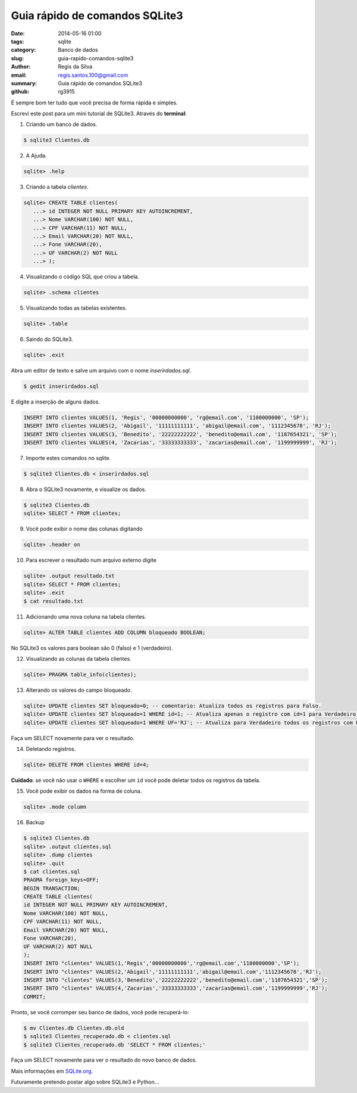 Guia rápido de comandos SQLite3
###############################

:date: 2014-05-16 01:00
:tags: sqlite
:category: Banco de dados
:slug: guia-rapido-comandos-sqlite3
:author: Regis da Silva
:email: regis.santos.100@gmail.com
:summary: Guia rápido de comandos SQLite3
:github: rg3915

É sempre bom ter tudo que você precisa de forma rápida e simples.

Escrevi este post para um mini tutorial de SQLite3. Através do **terminal**:

1. Criando um banco de dados.

.. code-block:: bash

	$ sqlite3 Clientes.db

2. A Ajuda.

.. code-block:: bash

	sqlite> .help

3. Criando a tabela *clientes*.

.. code-block:: sql

	sqlite> CREATE TABLE clientes(
	   ...> id INTEGER NOT NULL PRIMARY KEY AUTOINCREMENT,
	   ...> Nome VARCHAR(100) NOT NULL,
	   ...> CPF VARCHAR(11) NOT NULL,
	   ...> Email VARCHAR(20) NOT NULL,
	   ...> Fone VARCHAR(20),
	   ...> UF VARCHAR(2) NOT NULL
	   ...> );

4. Visualizando o código SQL que criou a tabela.

.. code-block:: bash

	sqlite> .schema clientes

5. Visualizando todas as tabelas existentes.

.. code-block:: bash

	sqlite> .table

6. Saindo do SQLite3.

.. code-block:: bash

	sqlite> .exit

Abra um editor de texto e salve um arquivo com o nome *inserirdados.sql*.

.. code-block:: bash

	$ gedit inserirdados.sql

E digite a inserção de alguns dados.

.. code-block:: sql

	INSERT INTO clientes VALUES(1, 'Regis', '00000000000', 'rg@email.com', '1100000000', 'SP');
	INSERT INTO clientes VALUES(2, 'Abigail', '11111111111', 'abigail@email.com', '1112345678', 'RJ');
	INSERT INTO clientes VALUES(3, 'Benedito', '22222222222', 'benedito@email.com', '1187654321', 'SP');
	INSERT INTO clientes VALUES(4, 'Zacarias', '33333333333', 'zacarias@email.com', '1199999999', 'RJ');

7. Importe estes comandos no sqlite.

.. code-block:: bash

	$ sqlite3 Clientes.db < inserirdados.sql

8. Abra o SQLite3 novamente, e visualize os dados.

.. code-block:: sql

	$ sqlite3 Clientes.db
	sqlite> SELECT * FROM clientes;

9. Você pode exibir o nome das colunas digitando

.. code-block:: bash

	sqlite> .header on

10. Para escrever o resultado num arquivo externo digite

.. code-block:: sql

	sqlite> .output resultado.txt
	sqlite> SELECT * FROM clientes;
	sqlite> .exit
	$ cat resultado.txt

11. Adicionando uma nova coluna na tabela clientes.

.. code-block:: sql

	sqlite> ALTER TABLE clientes ADD COLUMN bloqueado BOOLEAN;

No SQLite3 os valores para boolean são 0 (falso) e 1 (verdadeiro).

12. Visualizando as colunas da tabela clientes.

.. code-block:: bash

	sqlite> PRAGMA table_info(clientes);

13. Alterando os valores do campo bloqueado.

.. code-block:: sql

	sqlite> UPDATE clientes SET bloqueado=0; -- comentario: Atualiza todos os registros para Falso.
	sqlite> UPDATE clientes SET bloqueado=1 WHERE id=1; -- Atualiza apenas o registro com id=1 para Verdadeiro.
	sqlite> UPDATE clientes SET bloqueado=1 WHERE UF='RJ'; -- Atualiza para Verdadeiro todos os registros com UF='RJ'.

Faça um SELECT novamente para ver o resultado.

14. Deletando registros.
   
.. code-block:: sql

	sqlite> DELETE FROM clientes WHERE id=4;

**Cuidado**: se você não usar o ``WHERE`` e escolher um ``id`` você pode deletar todos os registros da tabela.

15. Você pode exibir os dados na forma de coluna.

.. code-block:: bash

	sqlite> .mode column

16. Backup
    
.. code-block:: bash

	$ sqlite3 Clientes.db 
	sqlite> .output clientes.sql
	sqlite> .dump clientes
	sqlite> .quit
	$ cat clientes.sql 
	PRAGMA foreign_keys=OFF;
	BEGIN TRANSACTION;
	CREATE TABLE clientes(
	id INTEGER NOT NULL PRIMARY KEY AUTOINCREMENT,
	Nome VARCHAR(100) NOT NULL,
	CPF VARCHAR(11) NOT NULL,
	Email VARCHAR(20) NOT NULL,
	Fone VARCHAR(20),
	UF VARCHAR(2) NOT NULL
	);
	INSERT INTO "clientes" VALUES(1,'Regis','00000000000','rg@email.com','1100000000','SP');
	INSERT INTO "clientes" VALUES(2,'Abigail','11111111111','abigail@email.com','1112345678','RJ');
	INSERT INTO "clientes" VALUES(3,'Benedito','22222222222','benedito@email.com','1187654321','SP');
	INSERT INTO "clientes" VALUES(4,'Zacarias','33333333333','zacarias@email.com','1199999999','RJ');
	COMMIT;

Pronto, se você corromper seu banco de dados, você pode recuperá-lo:

.. code-block:: bash

	$ mv Clientes.db Clientes.db.old
	$ sqlite3 Clientes_recuperado.db < clientes.sql 
	$ sqlite3 Clientes_recuperado.db 'SELECT * FROM clientes;'

Faça um SELECT novamente para ver o resultado do novo banco de dados.

Mais informações em `SQLite.org <http://www.sqlite.org/cli.html>`_.

Futuramente pretendo postar algo sobre SQLite3 e Python...
